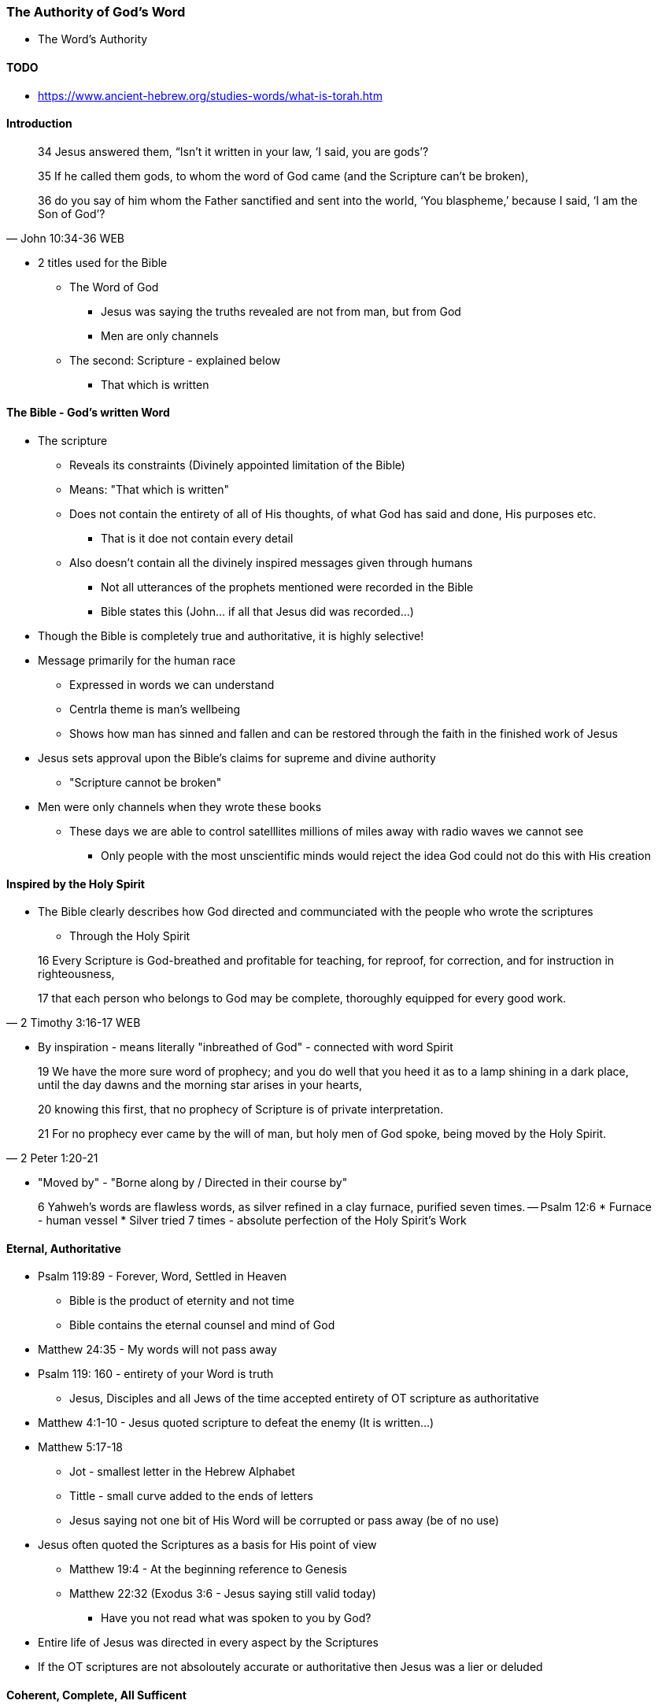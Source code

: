 === The Authority of God's Word
* The Word's Authority

==== TODO
* https://www.ancient-hebrew.org/studies-words/what-is-torah.htm

==== Introduction
> 34 Jesus answered them, “Isn’t it written in your law, ‘I said, you are gods’?
>
> 35  If he called them gods, to whom the word of God came (and the Scripture can’t be broken),
>
> 36  do you say of him whom the Father sanctified and sent into the world, ‘You blaspheme,’ because I said, ‘I am the Son of God’?
> -- John 10:34-36 WEB

* 2 titles used for the Bible
** The Word of God
*** Jesus was saying the truths revealed are not from man, but from God
*** Men are only channels
** The second: Scripture - explained below
*** That which is written

==== The Bible - God's written Word
* The scripture
** Reveals its constraints (Divinely appointed limitation of the Bible)
** Means: "That which is written"
** Does not contain the entirety of all of His thoughts, of what God has said and done, His purposes etc.
*** That is it doe not contain every detail
** Also doesn't contain all the divinely inspired messages given through humans
*** Not all utterances of the prophets mentioned were recorded in the Bible
*** Bible states this (John... if all that Jesus did was recorded...)
* Though the Bible is completely true and authoritative, it is highly selective!
* Message primarily for the human race
** Expressed in words we can understand
** Centrla theme is man's wellbeing
** Shows how man has sinned and fallen and can be restored through the faith in the finished work of Jesus
* Jesus sets approval upon the Bible's claims for supreme and divine authority
** "Scripture cannot be broken"
* Men were only channels when they wrote these books
** These days we are able to control satelllites millions of miles away with radio waves we cannot see
*** Only people with the most unscientific minds would reject the idea God could not do this with His creation

==== Inspired by the Holy Spirit
* The Bible clearly describes how God directed and communciated with the people who wrote the scriptures
** Through the Holy Spirit

> 16 Every Scripture is God-breathed and profitable for teaching, for reproof, for correction, and for instruction in righteousness,
>
> 17 that each person who belongs to God may be complete, thoroughly equipped for every good work.
> -- 2 Timothy 3:16-17 WEB

* By inspiration - means literally "inbreathed of God" - connected with word Spirit

> 19 We have the more sure word of prophecy; and you do well that you heed it as to a lamp shining in a dark place, until the day dawns and the morning star arises in your hearts,  
>
> 20 knowing this first, that no prophecy of Scripture is of private interpretation.
>
> 21 For no prophecy ever came by the will of man, but holy men of God spoke, being moved by the Holy Spirit.
> -- 2 Peter 1:20-21

* "Moved by" - "Borne along by / Directed in their course by"

> 6 Yahweh’s words are flawless words, as silver refined in a clay furnace, purified seven times.
> -- Psalm 12:6
* Furnace - human vessel
* Silver tried 7 times - absolute perfection of the Holy Spirit's Work

==== Eternal, Authoritative
* Psalm 119:89 - Forever, Word, Settled in Heaven
** Bible is the product of eternity and not time
** Bible contains the eternal counsel and mind of God
* Matthew 24:35 - My words will not pass away
* Psalm 119: 160 - entirety of your Word is truth
** Jesus, Disciples and all Jews of the time accepted entirety of OT scripture as authoritative
* Matthew 4:1-10 - Jesus quoted scripture to defeat the enemy (It is written...)
* Matthew 5:17-18
** Jot - smallest letter in the Hebrew Alphabet
** Tittle - small curve added to the ends of letters
** Jesus saying not one bit of His Word will be corrupted or pass away (be of no use)
* Jesus often quoted the Scriptures as a basis for His point of view
** Matthew 19:4 - At the beginning reference to Genesis
** Matthew 22:32 (Exodus 3:6 - Jesus saying still valid today)
*** Have you not read what was spoken to you by God?
* Entire life of Jesus was directed in every aspect by the Scriptures
* If the OT scriptures are not absoloutely accurate or authoritative then Jesus was a lier or deluded

====  Coherent, Complete, All Sufficent
* New Testament Authority
* Matthew 28:19-20 - Make disciples...teaching them to obey what I have commanded...
* Matthew 23:34 - I send you... scribes (Jesus intended for his teachings to be set down in writing)
* John 14:26 - Jesus made provision for complete accuracy through his Holy Spirit of what was said (past)
* John 16:13-15 - And for the impartation of new truths through the Holy Spirit
* 2 Timothy 3:16 - All Scripture! (OT & NT) can be used for teaaching...
* 2 Peter 3:1-2 - Be mindful of the words spoken by the prophets and of the commandment of us the apostles
** Peter sets OT prophets and commands of apostles on the same level
* 2 Peter 3:15-16 - rest of scriptures (Sets Pauls writing on the same level)
* Paul only knew Jesus through divine revelation from the Holy Spirit. Did not know him in his earthly ministry
* Luke 1.3 - same with Luke who had perfect understanding of all things from the "very first" (from above)
* John 3:3 - Being "born again" (from above) refers to the Supernatural Intervention of the Holy Spirit
* So we see that the OT & NT are authoritative, Spirit breathed words of God that are still accurate
** Complete and sufficeint revelation of God
* Nothing is inconsistent with logic, science or common sense
** In fact, much in all 3 required to confirm this.
